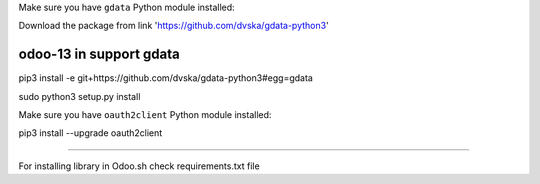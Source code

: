 Make sure you have ``gdata`` Python module installed::

Download the package from link 'https://github.com/dvska/gdata-python3'

odoo-13 in support gdata
------------------------
pip3 install -e git+https://github.com/dvska/gdata-python3#egg=gdata

sudo python3 setup.py install

Make sure you have ``oauth2client`` Python module installed::

pip3 install --upgrade oauth2client

=========================================

For installing library in Odoo.sh check requirements.txt file
